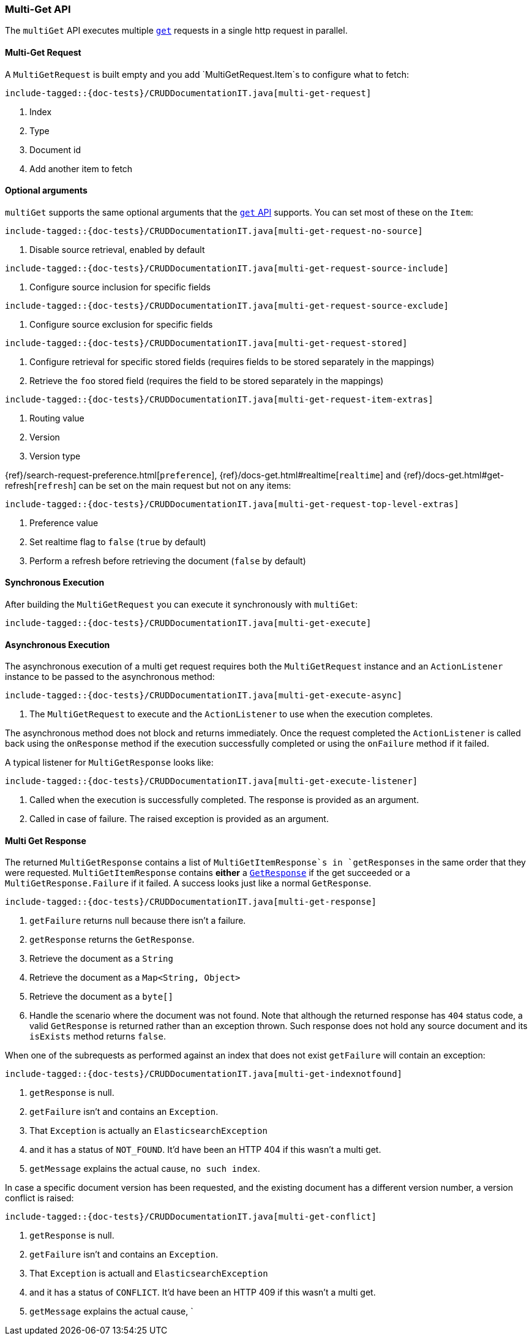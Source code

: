 [[java-rest-high-document-multi-get]]
=== Multi-Get API

The `multiGet` API executes multiple <<java-rest-high-document-get,`get`>>
requests in a single http request in parallel.

[[java-rest-high-document-mulit-get-request]]
==== Multi-Get Request

A `MultiGetRequest` is built empty and you add `MultiGetRequest.Item`s to
configure what to fetch:

["source","java",subs="attributes,callouts,macros"]
--------------------------------------------------
include-tagged::{doc-tests}/CRUDDocumentationIT.java[multi-get-request]
--------------------------------------------------
<1> Index
<2> Type
<3> Document id
<4> Add another item to fetch

==== Optional arguments

`multiGet` supports the same optional arguments that the
<<java-rest-high-document-get-request-optional-arguments,`get` API>> supports.
You can set most of these on the `Item`:

["source","java",subs="attributes,callouts,macros"]
--------------------------------------------------
include-tagged::{doc-tests}/CRUDDocumentationIT.java[multi-get-request-no-source]
--------------------------------------------------
<1> Disable source retrieval, enabled by default

["source","java",subs="attributes,callouts,macros"]
--------------------------------------------------
include-tagged::{doc-tests}/CRUDDocumentationIT.java[multi-get-request-source-include]
--------------------------------------------------
<1> Configure source inclusion for specific fields

["source","java",subs="attributes,callouts,macros"]
--------------------------------------------------
include-tagged::{doc-tests}/CRUDDocumentationIT.java[multi-get-request-source-exclude]
--------------------------------------------------
<1> Configure source exclusion for specific fields

["source","java",subs="attributes,callouts,macros"]
--------------------------------------------------
include-tagged::{doc-tests}/CRUDDocumentationIT.java[multi-get-request-stored]
--------------------------------------------------
<1> Configure retrieval for specific stored fields (requires fields to be
stored separately in the mappings)
<2> Retrieve the `foo` stored field (requires the field to be stored
separately in the mappings)

["source","java",subs="attributes,callouts,macros"]
--------------------------------------------------
include-tagged::{doc-tests}/CRUDDocumentationIT.java[multi-get-request-item-extras]
--------------------------------------------------
<1> Routing value
<2> Version
<3> Version type

{ref}/search-request-preference.html[`preference`],
{ref}/docs-get.html#realtime[`realtime`]
and
{ref}/docs-get.html#get-refresh[`refresh`] can be set on the main request but
not on any items:

["source","java",subs="attributes,callouts,macros"]
--------------------------------------------------
include-tagged::{doc-tests}/CRUDDocumentationIT.java[multi-get-request-top-level-extras]
--------------------------------------------------
<1> Preference value
<2> Set realtime flag to `false` (`true` by default)
<3> Perform a refresh before retrieving the document (`false` by default)

[[java-rest-high-document-multi-get-sync]]
==== Synchronous Execution

After building the `MultiGetRequest` you can execute it synchronously with
`multiGet`:

["source","java",subs="attributes,callouts,macros"]
--------------------------------------------------
include-tagged::{doc-tests}/CRUDDocumentationIT.java[multi-get-execute]
--------------------------------------------------

[[java-rest-high-document-multi-get-async]]
==== Asynchronous Execution

The asynchronous execution of a multi get request requires both the
`MultiGetRequest` instance and an `ActionListener` instance to be passed to
the asynchronous method:

["source","java",subs="attributes,callouts,macros"]
--------------------------------------------------
include-tagged::{doc-tests}/CRUDDocumentationIT.java[multi-get-execute-async]
--------------------------------------------------
<1> The `MultiGetRequest` to execute and the `ActionListener` to use when
the execution completes.

The asynchronous method does not block and returns immediately. Once the
request completed the `ActionListener` is called back using the `onResponse`
method if the execution successfully completed or using the `onFailure` method
if it failed.

A typical listener for `MultiGetResponse` looks like:

["source","java",subs="attributes,callouts,macros"]
--------------------------------------------------
include-tagged::{doc-tests}/CRUDDocumentationIT.java[multi-get-execute-listener]
--------------------------------------------------
<1> Called when the execution is successfully completed. The response is
provided as an argument.
<2> Called in case of failure. The raised exception is provided as an argument.

[[java-rest-high-document-multi-get-response]]
==== Multi Get Response

The returned `MultiGetResponse` contains a list of `MultiGetItemResponse`s in
`getResponses` in the same order that they were requested.
`MultiGetItemResponse` contains *either* a
<<java-rest-high-document-get-response, `GetResponse`>> if the get succeeded
or a `MultiGetResponse.Failure` if it failed. A success looks just like a
normal `GetResponse`.

["source","java",subs="attributes,callouts,macros"]
--------------------------------------------------
include-tagged::{doc-tests}/CRUDDocumentationIT.java[multi-get-response]
--------------------------------------------------
<1> `getFailure` returns null because there isn't a failure.
<2> `getResponse` returns the `GetResponse`.
<3> Retrieve the document as a `String`
<4> Retrieve the document as a `Map<String, Object>`
<5> Retrieve the document as a `byte[]`
<6> Handle the scenario where the document was not found. Note that although
the returned response has `404` status code, a valid `GetResponse` is
returned rather than an exception thrown. Such response does not hold any
source document and its `isExists` method returns `false`.

When one of the subrequests as performed against an index that does not exist
`getFailure` will contain an exception:

["source","java",subs="attributes,callouts,macros"]
--------------------------------------------------
include-tagged::{doc-tests}/CRUDDocumentationIT.java[multi-get-indexnotfound]
--------------------------------------------------
<1> `getResponse` is null.
<2> `getFailure` isn't and contains an `Exception`.
<3> That `Exception` is actually an `ElasticsearchException`
<4> and it has a status of `NOT_FOUND`. It'd have been an HTTP 404 if this
wasn't a multi get.
<5> `getMessage` explains the actual cause, `no such index`.

In case a specific document version has been requested, and the existing
document has a different version number, a version conflict is raised:

["source","java",subs="attributes,callouts,macros"]
--------------------------------------------------
include-tagged::{doc-tests}/CRUDDocumentationIT.java[multi-get-conflict]
--------------------------------------------------
<1> `getResponse` is null.
<2> `getFailure` isn't and contains an `Exception`.
<3> That `Exception` is actuall and `ElasticsearchException`
<4> and it has a status of `CONFLICT`. It'd have been an HTTP 409 if this
wasn't a multi get.
<5> `getMessage` explains the actual cause, `
